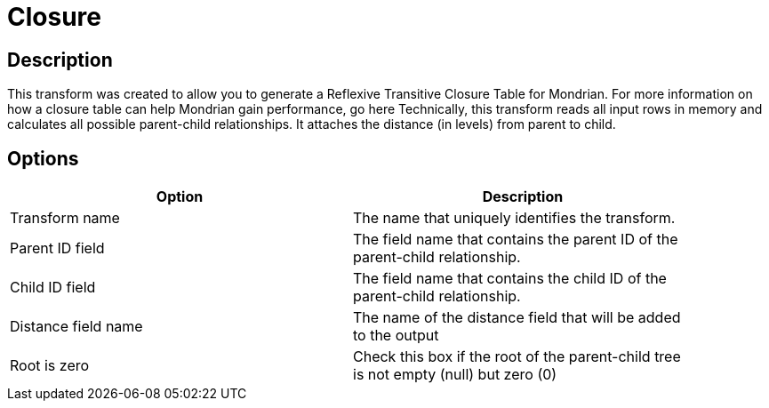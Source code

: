 ////
Licensed to the Apache Software Foundation (ASF) under one
or more contributor license agreements.  See the NOTICE file
distributed with this work for additional information
regarding copyright ownership.  The ASF licenses this file
to you under the Apache License, Version 2.0 (the
"License"); you may not use this file except in compliance
with the License.  You may obtain a copy of the License at
  http://www.apache.org/licenses/LICENSE-2.0
Unless required by applicable law or agreed to in writing,
software distributed under the License is distributed on an
"AS IS" BASIS, WITHOUT WARRANTIES OR CONDITIONS OF ANY
KIND, either express or implied.  See the License for the
specific language governing permissions and limitations
under the License.
////
:documentationPath: /pipeline/transforms/
:language: en_US
:page-alternativeEditUrl: https://github.com/apache/incubator-hop/edit/master/plugins/transforms/closure/src/main/doc/closure.adoc
= Closure

== Description

This transform was created to allow you to generate a Reflexive Transitive Closure Table for Mondrian.  For more information on how a closure table can help Mondrian gain performance, go here
Technically, this transform reads all input rows in memory and calculates all possible parent-child relationships.  It attaches the distance (in levels) from parent to child.

== Options

[width="90%", options="header"]
|===
|Option|Description
|Transform name|The name that uniquely identifies the transform.
|Parent ID field|The field name that contains the parent ID of the parent-child relationship.
|Child ID field|The field name that contains the child ID of the parent-child relationship.
|Distance field name|The name of the distance field that will be added to the output
|Root is zero|Check this box if the root of the parent-child tree is not empty (null) but zero (0) 
|===